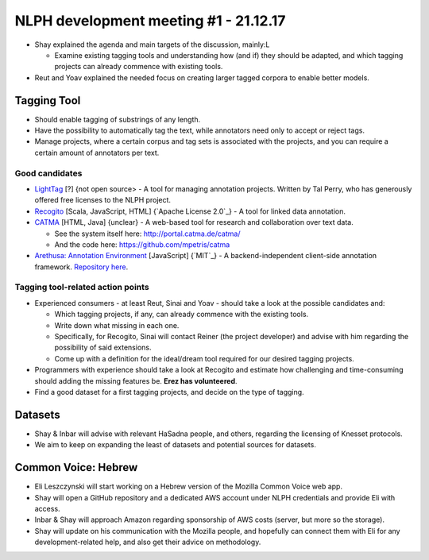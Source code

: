 NLPH development meeting #1 - 21.12.17
######################################

* Shay explained the agenda and main targets of the discussion, mainly:L

  * Examine existing tagging tools and understanding how (and if) they should be adapted, and which tagging projects can already commence with existing tools.

* Reut and Yoav explained the needed focus on creating larger tagged corpora to enable better models.

Tagging Tool
============

* Should enable tagging of substrings of any length.
* Have the possibility to automatically tag the text, while annotators need only to accept or reject tags.
* Manage projects, where a certain corpus and tag sets is associated with the projects, and you can require a certain amount of annotators per text.

Good candidates
---------------

* `LightTag <nlph.lighttag.io>`_ [?] {not open source> - A tool for managing annotation projects. Written by Tal Perry, who has generously offered free licenses to the NLPH project.

* `Recogito <http://recogito.pelagios.org/>`_ [Scala, JavaScript, HTML] {`Apache License 2.0`_} - A tool for linked data annotation.

* `CATMA <http://catma.de/>`_ [HTML, Java] {unclear} - A web-based tool for research and collaboration over text data.

  * See the system itself here: http://portal.catma.de/catma/
  * And the code here: https://github.com/mpetris/catma
  
* `Arethusa: Annotation Environment <https://www.perseids.org/tools/arethusa/app/#/>`_ [JavaScript] {`MIT`_} - A backend-independent client-side annotation framework. `Repository here <https://github.com/alpheios-project/arethusa>`_.


Tagging tool-related action points 
----------------------------------

* Experienced consumers - at least Reut, Sinai and Yoav - should take a look at the possible candidates and:

  * Which tagging projects, if any, can already commence with the existing tools.
  * Write down what missing in each one.
  * Specifically, for Recogito, Sinai will contact Reiner (the project developer) and advise with him regarding the possibility of said extensions.
  * Come up with a definition for the ideal/dream tool required for our desired tagging projects.
  
* Programmers with experience should take a look at Recogito and estimate how challenging and time-consuming should adding the missing features be. **Erez has volunteered**.

* Find a good dataset for a first tagging projects, and decide on the type of tagging.


Datasets
========

* Shay & Inbar will advise with relevant HaSadna people, and others, regarding the licensing of Knesset protocols.
* We aim to keep on expanding the least of datasets and potential sources for datasets.


Common Voice: Hebrew
====================

* Eli Leszczynski will start working on a Hebrew version of the Mozilla Common Voice web app.
* Shay will open a GitHub repository and a dedicated AWS account under NLPH credentials and provide Eli with access.
* Inbar & Shay will approach Amazon regarding sponsorship of AWS costs (server, but more so the storage).
* Shay will update on his communication with the Mozilla people, and hopefully can connect them with Eli for any development-related help, and also get their advice on methodology. 
